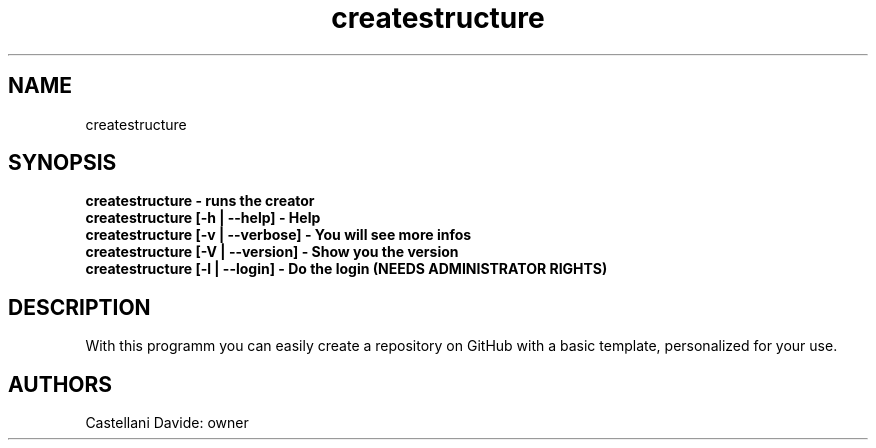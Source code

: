 .\" This man page for createstructure
.TH createstructure "1" "2021-01-06" "createstructure 7.0" "User Commands"
.SH NAME
createstructure
.SH SYNOPSIS
.B createstructure - runs the creator
.br
.B createstructure [-h | --help] - Help
.br
.B createstructure [-v | --verbose] - You will see more infos
.br
.B createstructure [-V | --version] - Show you the version
.br
.B createstructure [-l | --login] - Do the login (NEEDS ADMINISTRATOR RIGHTS)
.SH DESCRIPTION
With this programm you can easily create a repository on GitHub with a basic template, personalized for your use.
.SH AUTHORS
Castellani Davide: owner